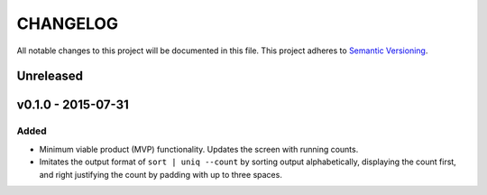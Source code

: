 =========
CHANGELOG
=========

All notable changes to this project will be documented in this file.
This project adheres to `Semantic Versioning <http://semver.org/>`_.


Unreleased
==========


v0.1.0 - 2015-07-31
===================

Added
-----

* Minimum viable product (MVP) functionality.
  Updates the screen with running counts.
* Imitates the output format of ``sort | uniq --count``
  by sorting output alphabetically,
  displaying the count first,
  and right justifying the count by padding with up to three spaces.
